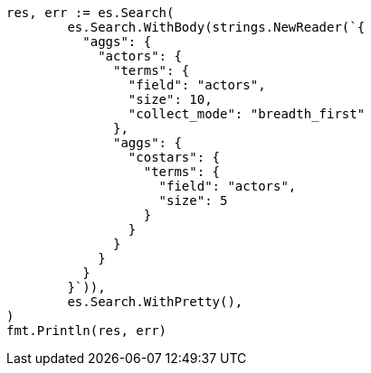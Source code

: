 // Generated from aggregations-bucket-terms-aggregation_cd5bc5bf7cd58d7b1492c9c298b345f6_test.go
//
[source, go]
----
res, err := es.Search(
	es.Search.WithBody(strings.NewReader(`{
	  "aggs": {
	    "actors": {
	      "terms": {
	        "field": "actors",
	        "size": 10,
	        "collect_mode": "breadth_first"
	      },
	      "aggs": {
	        "costars": {
	          "terms": {
	            "field": "actors",
	            "size": 5
	          }
	        }
	      }
	    }
	  }
	}`)),
	es.Search.WithPretty(),
)
fmt.Println(res, err)
----

